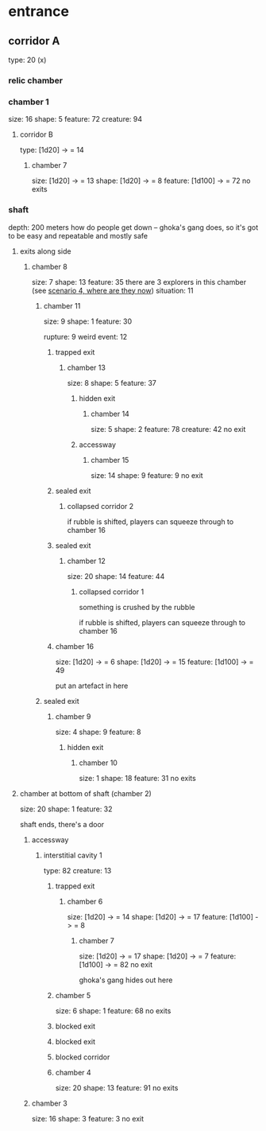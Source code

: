 * entrance
** corridor A
type: 20 (x)
*** relic chamber
*** chamber 1
size: 16
shape: 5
feature: 72 
creature: 94
**** corridor B
type: [1d20] -> = 14
***** chamber 7
size: [1d20] -> = 13
shape: [1d20] -> = 8
feature: [1d100] -> = 72
no exits
*** shaft
depth: 200 meters
how do people get down -- ghoka's gang does, so it's got to be easy and
repeatable and mostly safe
**** exits along side
*****  chamber 8
size: 7
shape: 13
feature: 35
there are 3 explorers in this chamber (see [[file:~/Documents/CampaignNotes/Numenera/todo.org::*where they are now][scenario 4, where are they now]])
situation: 11
****** chamber 11
size: 9
shape: 1
feature: 30

rupture: 9
weird event: 12

******* trapped exit
******** chamber 13
size: 8
shape: 5
feature: 37 
********* hidden exit
********** chamber 14
size: 5
shape: 2
feature: 78 
creature: 42
no exit
********* accessway
********** chamber 15
size: 14
shape: 9
feature: 9
no exit
******* sealed exit
******** collapsed corridor 2
if rubble is shifted, players can squeeze through to chamber 16
******* sealed exit
******** chamber 12
size: 20
shape: 14
feature: 44
********* collapsed corridor 1
something is crushed by the rubble

if rubble is shifted, players can squeeze through to chamber 16
******* chamber 16
size: [1d20] -> = 6
shape: [1d20] -> = 15
feature: [1d100] -> = 49

put an artefact in here
****** sealed exit
******* chamber 9
size: 4
shape: 9
feature: 8
******** hidden exit
********* chamber 10
size: 1
shape: 18
feature: 31
no exits
**** chamber at bottom of shaft (chamber 2)
size: 20
shape: 1
feature: 32

shaft ends, there's a door

***** accessway
****** interstitial cavity 1
type: 82
creature: 13
******* trapped exit
******** chamber 6
size: [1d20] -> = 14
shape: [1d20] -> = 17
feature: [1d100] -> = 8
********* chamber 7
size: [1d20] -> = 17
shape: [1d20] -> = 7
feature: [1d100] -> = 82
no exit

ghoka's gang hides out here

******* chamber 5
size: 6
shape: 1
feature: 68
no exits
******* blocked exit
******* blocked exit
******* blocked corridor
******* chamber 4
size: 20
shape: 13
feature: 91
no exits
***** chamber 3
size: 16
shape: 3
feature: 3
no exit
